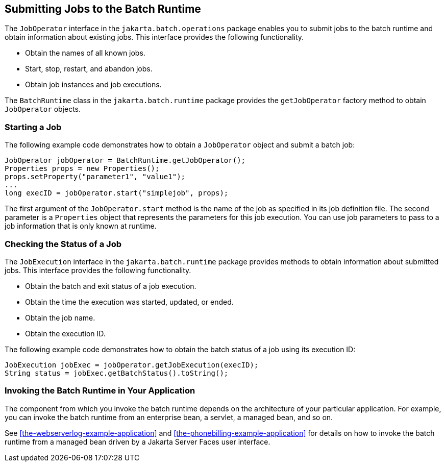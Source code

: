 == Submitting Jobs to the Batch Runtime

The `JobOperator` interface in the `jakarta.batch.operations` package
enables you to submit jobs to the batch runtime and obtain information
about existing jobs. This interface provides the following
functionality.

* Obtain the names of all known jobs.
* Start, stop, restart, and abandon jobs.
* Obtain job instances and job executions.

The `BatchRuntime` class in the `jakarta.batch.runtime` package
provides the `getJobOperator` factory method to obtain `JobOperator`
objects.

=== Starting a Job

The following example code demonstrates how to obtain a `JobOperator`
object and submit a batch job:

[source,java]
----
JobOperator jobOperator = BatchRuntime.getJobOperator();
Properties props = new Properties();
props.setProperty("parameter1", "value1");
...
long execID = jobOperator.start("simplejob", props);
----

The first argument of the `JobOperator.start` method is the name of the
job as specified in its job definition file. The second parameter is a
`Properties` object that represents the parameters for this job
execution. You can use job parameters to pass to a job information that
is only known at runtime.

=== Checking the Status of a Job

The `JobExecution` interface in the `jakarta.batch.runtime` package
provides methods to obtain information about submitted jobs. This
interface provides the following functionality.

* Obtain the batch and exit status of a job execution.
* Obtain the time the execution was started, updated, or ended.
* Obtain the job name.
* Obtain the execution ID.

The following example code demonstrates how to obtain the batch status
of a job using its execution ID:

[source,java]
----
JobExecution jobExec = jobOperator.getJobExecution(execID);
String status = jobExec.getBatchStatus().toString();
----

=== Invoking the Batch Runtime in Your Application

The component from which you invoke the batch runtime depends on the
architecture of your particular application. For example, you can
invoke the batch runtime from an enterprise bean, a servlet, a managed
bean, and so on.

See <<the-webserverlog-example-application>> and
<<the-phonebilling-example-application>> for details on how to invoke
the batch runtime from a managed bean driven by a Jakarta Server Faces
user interface.
